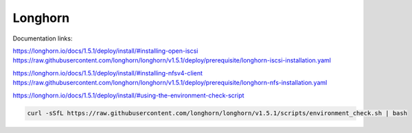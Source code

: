 Longhorn
========

Documentation links:

https://longhorn.io/docs/1.5.1/deploy/install/#installing-open-iscsi
https://raw.githubusercontent.com/longhorn/longhorn/v1.5.1/deploy/prerequisite/longhorn-iscsi-installation.yaml

https://longhorn.io/docs/1.5.1/deploy/install/#installing-nfsv4-client
https://raw.githubusercontent.com/longhorn/longhorn/v1.5.1/deploy/prerequisite/longhorn-nfs-installation.yaml

https://longhorn.io/docs/1.5.1/deploy/install/#using-the-environment-check-script

.. code-block:: bash

    curl -sSfL https://raw.githubusercontent.com/longhorn/longhorn/v1.5.1/scripts/environment_check.sh | bash
